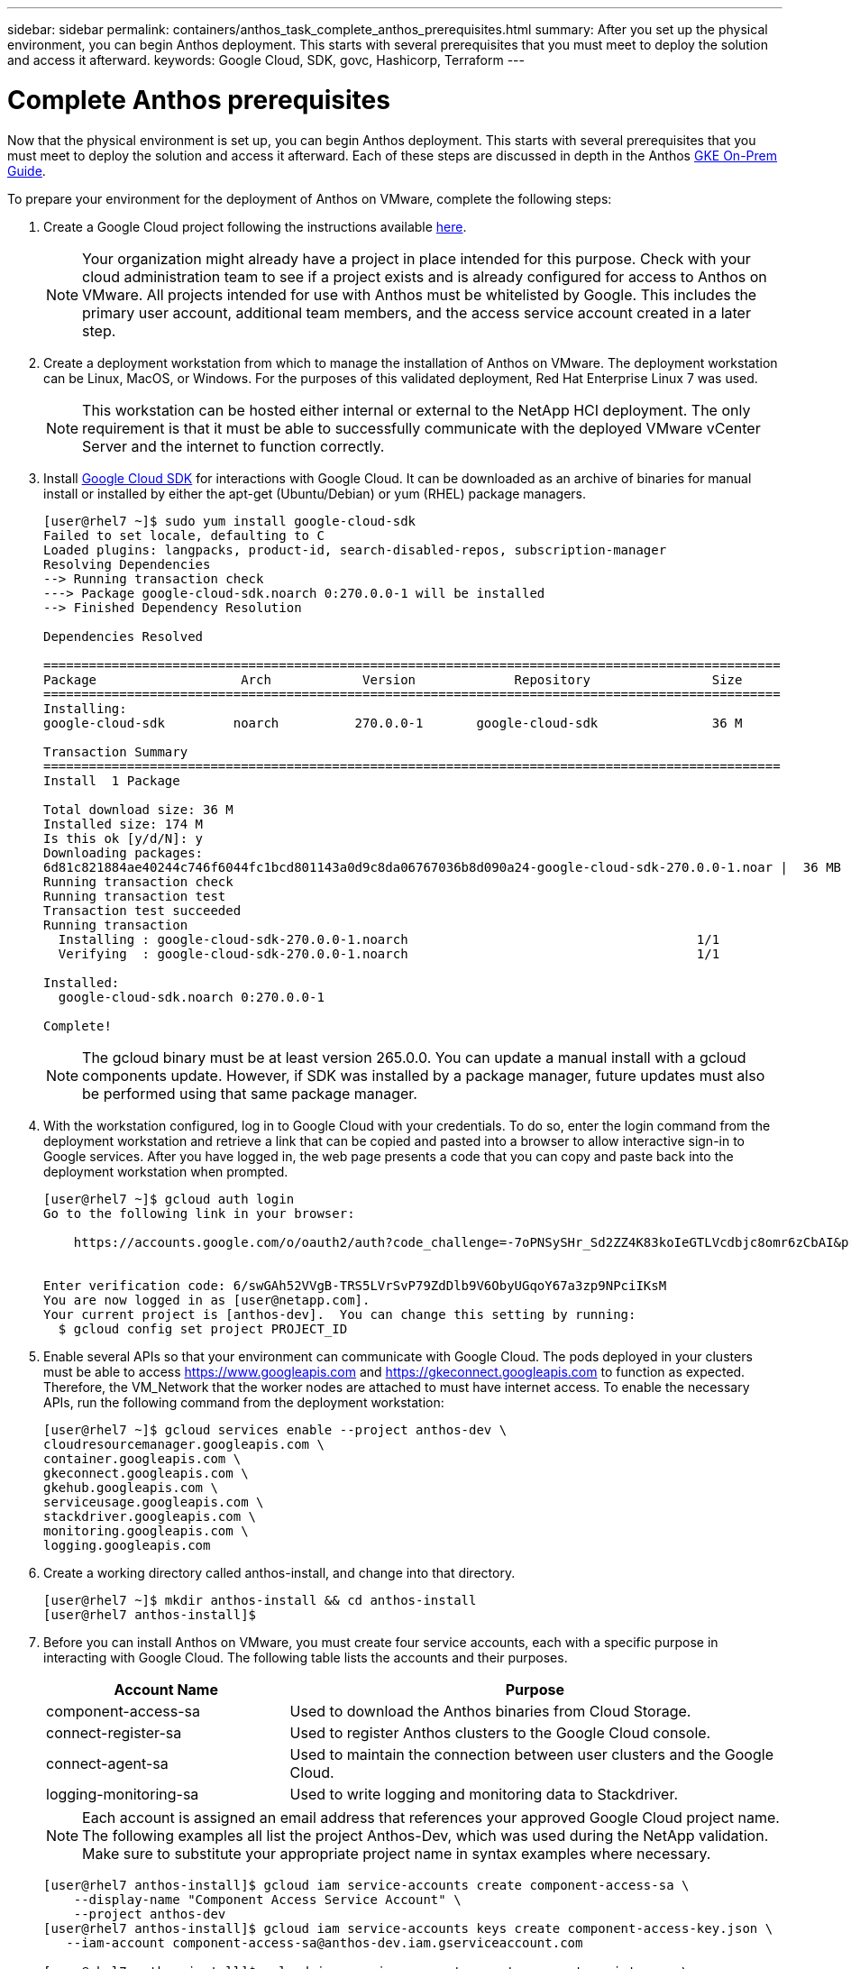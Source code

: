 ---
sidebar: sidebar
permalink: containers/anthos_task_complete_anthos_prerequisites.html
summary: After you set up the physical environment, you can begin Anthos deployment. This starts with several prerequisites that you must meet to deploy the solution and access it afterward.
keywords: Google Cloud, SDK, govc, Hashicorp, Terraform
---

= Complete Anthos prerequisites

:hardbreaks:
:nofooter:
:icons: font
:linkattrs:
:imagesdir: ./../media/

Now that the physical environment is set up, you can begin Anthos deployment. This starts with several prerequisites that you must meet to deploy the solution and access it afterward. Each of these steps are discussed in depth in the Anthos https://cloud.google.com/gke-on-prem/docs/[GKE On-Prem Guide].

To prepare your environment for the deployment of Anthos on VMware, complete the following steps:

. Create a Google Cloud project following the instructions available https://cloud.google.com/resource-manager/docs/creating-managing-projects#creating_a_project[here].
+

NOTE:	Your organization might already have a project in place intended for this purpose. Check with your cloud administration team to see if a project exists and is already configured for access to Anthos on VMware. All projects intended for use with Anthos must be whitelisted by Google. This includes the primary user account, additional team members, and the access service account created in a later step.

. Create a deployment workstation from which to manage the installation of Anthos on VMware. The deployment workstation can be Linux, MacOS, or Windows. For the purposes of this validated deployment, Red Hat Enterprise Linux 7 was used.
+

NOTE:	This workstation can be hosted either internal or external to the NetApp HCI deployment. The only requirement is that it must be able to successfully communicate with the deployed VMware vCenter Server and the internet to function correctly.


. Install https://cloud.google.com/sdk/install[Google Cloud SDK] for interactions with Google Cloud. It can be downloaded as an archive of binaries for manual install or installed by either the apt-get (Ubuntu/Debian) or yum (RHEL) package managers.
+
----
[user@rhel7 ~]$ sudo yum install google-cloud-sdk
Failed to set locale, defaulting to C
Loaded plugins: langpacks, product-id, search-disabled-repos, subscription-manager
Resolving Dependencies
--> Running transaction check
---> Package google-cloud-sdk.noarch 0:270.0.0-1 will be installed
--> Finished Dependency Resolution

Dependencies Resolved

=================================================================================================
Package                   Arch            Version             Repository                Size
=================================================================================================
Installing:
google-cloud-sdk         noarch          270.0.0-1       google-cloud-sdk               36 M

Transaction Summary
=================================================================================================
Install  1 Package

Total download size: 36 M
Installed size: 174 M
Is this ok [y/d/N]: y
Downloading packages:
6d81c821884ae40244c746f6044fc1bcd801143a0d9c8da06767036b8d090a24-google-cloud-sdk-270.0.0-1.noar |  36 MB  00:00:00
Running transaction check
Running transaction test
Transaction test succeeded
Running transaction
  Installing : google-cloud-sdk-270.0.0-1.noarch                                      1/1
  Verifying  : google-cloud-sdk-270.0.0-1.noarch                                      1/1

Installed:
  google-cloud-sdk.noarch 0:270.0.0-1

Complete!
----
+

NOTE:	The gcloud binary must be at least version 265.0.0. You can update a manual install with a gcloud components update. However, if SDK was installed by a package manager, future updates must also be performed using that same package manager.


. With the workstation configured, log in to Google Cloud with your credentials. To do so, enter the login command from the deployment workstation and retrieve a link that can be copied and pasted into a browser to allow interactive sign-in to Google services. After you have logged in, the web page presents a code that you can copy and paste back into the deployment workstation when prompted.
+
----
[user@rhel7 ~]$ gcloud auth login
Go to the following link in your browser:

    https://accounts.google.com/o/oauth2/auth?code_challenge=-7oPNSySHr_Sd2ZZ4K83koIeGTLVcdbjc8omr6zCbAI&prompt=select_account&code_challenge_method=S256&access_type=offline&redirect_uri=urn%3Aietf%3Awg%3Aoauth%3A2.0%3Aoob&response_type=code&client_id=32655940559.apps.googleusercontent.com&scope=https%3A%3F%2Fwww.googleapis.com%2Fauth%2Fuserinfo.email+https%3A%2F%2Fwww.googleapis.com%2Fauth%2Fcloud-platform+https%3A%6F%2Fwww.googleapis.com%2Fauth%2Fappengine.admin+https%3A%2F%2Fwww.googleapis.com%2Fauth%2Fcompute+https%3A%2F%2Fwww.googleapis.com%2Fauth%2Faccounts.reauth


Enter verification code: 6/swGAh52VVgB-TRS5LVrSvP79ZdDlb9V6ObyUGqoY67a3zp9NPciIKsM
You are now logged in as [user@netapp.com].
Your current project is [anthos-dev].  You can change this setting by running:
  $ gcloud config set project PROJECT_ID
----
+

. Enable several APIs so that your environment can communicate with Google Cloud. The pods deployed in your clusters must be able to access https://www.googleapis.com and https://gkeconnect.googleapis.com to function as expected. Therefore, the VM_Network that the worker nodes are attached to must have internet access. To enable the necessary APIs, run the following command from the deployment workstation:
+
----
[user@rhel7 ~]$ gcloud services enable --project anthos-dev \
cloudresourcemanager.googleapis.com \
container.googleapis.com \
gkeconnect.googleapis.com \
gkehub.googleapis.com \
serviceusage.googleapis.com \
stackdriver.googleapis.com \
monitoring.googleapis.com \
logging.googleapis.com
----
+

. Create a working directory called anthos-install, and change into that directory.
+
----
[user@rhel7 ~]$ mkdir anthos-install && cd anthos-install
[user@rhel7 anthos-install]$
----
+

. Before you can install Anthos on VMware, you must create four service accounts, each with a specific purpose in interacting with Google Cloud. The following table lists the accounts and their purposes.
+

[cols=2*,options="header",cols="33,67"]
|===
| Account Name
| Purpose
| component-access-sa | Used to download the Anthos binaries from Cloud Storage.
| connect-register-sa | Used to register Anthos clusters to the Google Cloud console.
| connect-agent-sa | Used to maintain the connection between user clusters and the Google Cloud.
| logging-monitoring-sa | Used to write logging and monitoring data to Stackdriver.
|===
+

NOTE:	Each account is assigned an email address that references your approved Google Cloud project name. The following examples all list the project Anthos-Dev, which was used during the NetApp validation. Make sure to substitute your appropriate project name in syntax examples where necessary.
+

----
[user@rhel7 anthos-install]$ gcloud iam service-accounts create component-access-sa \
    --display-name "Component Access Service Account" \
    --project anthos-dev
[user@rhel7 anthos-install]$ gcloud iam service-accounts keys create component-access-key.json \
   --iam-account component-access-sa@anthos-dev.iam.gserviceaccount.com

[user@rhel7 anthos-install]$ gcloud iam service-accounts create connect-register-sa \
    --project anthos-dev
[user@rhel7 anthos-install]$ gcloud iam service-accounts keys create connect-register-key.json \
   --iam-account connect-register-sa@anthos-dev.iam.gserviceaccount.com

[user@rhel7 anthos-install]$ gcloud iam service-accounts create connect-agent-sa \
    --project anthos-dev
[user@rhel7 anthos-install]$ gcloud iam service-accounts keys create connect-agent-key.json \
    --iam-account connect-agent-sa@anthos-dev.iam.gserviceaccount.com

[user@rhel7 anthos-install]$ gcloud iam service-accounts create logging-monitoring-sa \
    --project anthos-dev
[user@rhel7 anthos-install]$ gcloud iam service-accounts keys create logging-monitoring-key.json \
    --iam-account logging-monitoring-sa@anthos-dev.iam.gserviceaccount.com
----
+

. The final step needed to prepare your environment to deploy Anthos is to limit certain privileges to your service accounts. You need the associated email address for each service account listed in Step 7.

.. Using the component-access-sa account, assign the roles for `serviceuseage.serviceUsageViewer`, `iam.serviceAccountCreator`, and `iam.roleViewer`.
+
----
[user@rhel7 anthos-install]$ gcloud projects add-iam-policy-binding anthos-dev\
    --member "serviceAccount:component-access-sa@anthos-dev.iam.gserviceaccount.com" \
    --role "roles/serviceusage.serviceUsageViewer"
[user@rhel7 anthos-install]$ gcloud projects add-iam-policy-binding anthos-dev\
    --member "serviceAccount:component-access-sa@anthos-dev.iam.gserviceaccount.com" \
    --role "roles/iam.serviceAccountCreator"
[user@rhel7 anthos-install]$ gcloud projects add-iam-policy-binding anthos-dev\
    --member "serviceAccount:component-access-sa@anthos-dev.iam.gserviceaccount.com" \
    --role "roles/iam.roleViewer"
----

.. Using the connect-register-sa service account, assign the role for `gkehub.admin`.
+
----
[user@rhel7 anthos-install]$ gcloud projects add-iam-policy-binding anthos-dev \
    --member "serviceAccount:connect-register-sa@anthos-dev.iam.gserviceaccount.com " \
    --role "roles/gkehub.admin"
----

.. Using the connect-agent-sa acccount, assign the role for `gkehub.connect`.
+
----
[user@rhel7 anthos-install]$ gcloud projects add-iam-policy-binding anthos-dev \
    --member "serviceAccount:connect-agent-sa@anthos-dev.iam.gserviceaccount.com" \
    --role "roles/gkehub.connect"
----

.. With the logging-monitoring-sa service account, assign the roles for `stackdriver.resourceMetadata.writer`, `logging.logWriter`, `monitoring.metricWriter`, and `monitoring.dashboardEditor`.
+
----
[user@rhel7 anthos-install]$ gcloud projects add-iam-policy-binding anthos-dev \
    --member "serviceAccount:logging-monitoring-sa@anthos-dev.iam.gserviceaccount.com" \
    --role "roles/stackdriver.resourceMetadata.writer"
[user@rhel7 anthos-install]$ gcloud projects add-iam-policy-binding anthos-dev\
    --member "serviceAccount:logging-monitoring-sa@anthos-dev.iam.gserviceaccount.com" \
    --role "roles/logging.logWriter"
[user@rhel7 anthos-install]$ gcloud projects add-iam-policy-binding anthos-dev\
    --member "serviceAccount:logging-monitoring-sa@anthos-dev.iam.gserviceaccount.com" \
    --role "roles/monitoring.metricWriter"
[user@rhel7 anthos-install]$ gcloud projects add-iam-policy-binding anthos-dev\
    --member "serviceAccount:logging-monitoring-sa@anthos-dev.iam.gserviceaccount.com" \
    --role "roles/monitoring.dashboardEditor"
----

. Download the vCenter certificate for the VMWare CA; this is used later to authenticate to the vCenter during installation.
+
----
[user@rhel7 anthos-install]$ true | openssl s_client -connect anthos-vc.cie.netapp.com:443 -showcerts 2>/dev/null | sed -ne '/-BEGIN/,/-END/p' > vcenter.pem
----

link:anthos_task_deploy_the_anthos_admin_workstation.html[Next: Deploy the Anthos admin workstation]
